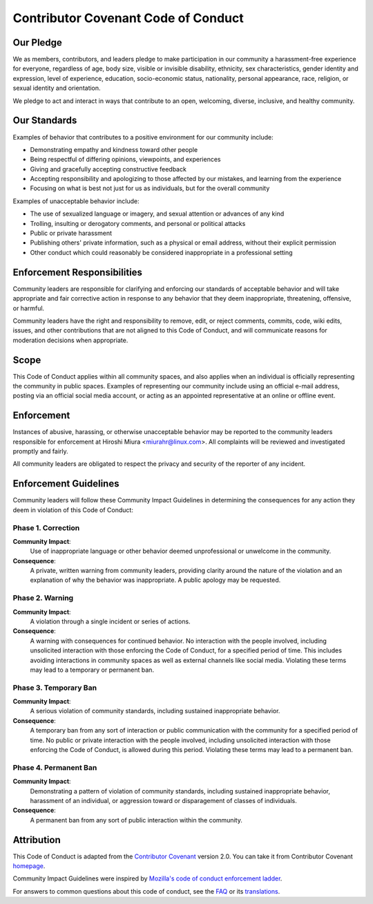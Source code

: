 ====================================
Contributor Covenant Code of Conduct
====================================

Our Pledge
==========

We as members, contributors, and leaders pledge to make participation in our
community a harassment-free experience for everyone, regardless of age, body
size, visible or invisible disability, ethnicity, sex characteristics, gender
identity and expression, level of experience, education, socio-economic status,
nationality, personal appearance, race, religion, or sexual identity
and orientation.

We pledge to act and interact in ways that contribute to an open, welcoming,
diverse, inclusive, and healthy community.

Our Standards
=============

Examples of behavior that contributes to a positive environment for our
community include:

* Demonstrating empathy and kindness toward other people
* Being respectful of differing opinions, viewpoints, and experiences
* Giving and gracefully accepting constructive feedback
* Accepting responsibility and apologizing to those affected by our mistakes,
  and learning from the experience
* Focusing on what is best not just for us as individuals, but for the
  overall community

Examples of unacceptable behavior include:

* The use of sexualized language or imagery, and sexual attention or
  advances of any kind
* Trolling, insulting or derogatory comments, and personal or political attacks
* Public or private harassment
* Publishing others' private information, such as a physical or email
  address, without their explicit permission
* Other conduct which could reasonably be considered inappropriate in a
  professional setting

Enforcement Responsibilities
============================

Community leaders are responsible for clarifying and enforcing our standards of
acceptable behavior and will take appropriate and fair corrective action in
response to any behavior that they deem inappropriate, threatening, offensive,
or harmful.

Community leaders have the right and responsibility to remove, edit, or reject
comments, commits, code, wiki edits, issues, and other contributions that are
not aligned to this Code of Conduct, and will communicate reasons for moderation
decisions when appropriate.

Scope
=====

This Code of Conduct applies within all community spaces, and also applies when
an individual is officially representing the community in public spaces.
Examples of representing our community include using an official e-mail address,
posting via an official social media account, or acting as an appointed
representative at an online or offline event.

Enforcement
===========

Instances of abusive, harassing, or otherwise unacceptable behavior may be
reported to the community leaders responsible for enforcement at
Hiroshi Miura <miurahr@linux.com>.
All complaints will be reviewed and investigated promptly and fairly.

All community leaders are obligated to respect the privacy and security of the
reporter of any incident.

Enforcement Guidelines
======================

Community leaders will follow these Community Impact Guidelines in determining
the consequences for any action they deem in violation of this Code of Conduct:

Phase 1. Correction
-------------------

**Community Impact**:
    Use of inappropriate language or other behavior deemed unprofessional
    or unwelcome in the community.

**Consequence**:
    A private, written warning from community leaders, providing clarity around
    the nature of the violation and an explanation of why the behavior was
    inappropriate. A public apology may be requested.

Phase 2. Warning
----------------

**Community Impact**:
    A violation through a single incident or series of actions.

**Consequence**:
    A warning with consequences for continued behavior. No
    interaction with the people involved, including unsolicited interaction with
    those enforcing the Code of Conduct, for a specified period of time. This
    includes avoiding interactions in community spaces as well as external channels
    like social media. Violating these terms may lead to a temporary or
    permanent ban.

Phase 3. Temporary Ban
----------------------

**Community Impact**:
    A serious violation of community standards, including sustained inappropriate behavior.

**Consequence**:
    A temporary ban from any sort of interaction or public communication with
    the community for a specified period of time.
    No public or private interaction with the people involved, including unsolicited interaction
    with those enforcing the Code of Conduct, is allowed during this period.
    Violating these terms may lead to a permanent ban.

Phase 4. Permanent Ban
----------------------

**Community Impact**:
    Demonstrating a pattern of violation of community standards, including sustained
    inappropriate behavior, harassment of an individual, or aggression toward
    or disparagement of classes of individuals.

**Consequence**:
    A permanent ban from any sort of public interaction within the community.


Attribution
===========

This Code of Conduct is adapted from the `Contributor Covenant`_ version 2.0.
You can take it from Contributor Covenant `homepage`_.

Community Impact Guidelines were inspired by `Mozilla's code of conduct enforcement ladder`_.

For answers to common questions about this code of conduct, see the `FAQ`_ or its translations_.

.. _`Contributor Covenant`: https://www.contributor-covenant.org/version/2/0/code_of_conduct.html
.. _`homepage`: https://www.contributor-covenant.org
.. _`Mozilla's code of conduct enforcement ladder`: https://github.com/mozilla/diversity
.. _`FAQ`: https://www.contributor-covenant.org/faq
.. _`translations`: https://www.contributor-covenant.org/translations
